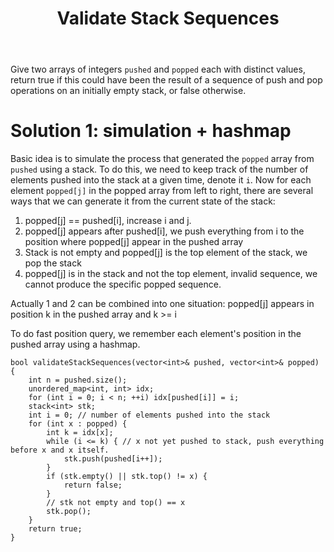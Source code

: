 #+title: Validate Stack Sequences

Give two arrays of integers =pushed= and =popped= each with distinct values, return true if this could have been the result of a sequence of push and pop
operations on an initially empty stack, or false otherwise.

* Solution 1: simulation + hashmap

  Basic idea is to simulate the process that generated the =popped= array from =pushed= using a stack. To do this, we need to keep track of the number of
  elements pushed into the stack at a given time, denote it =i=. Now for each element =popped[j]= in the popped array from left to right, there are several ways
  that we can generate it from the current state of the stack:
  1. popped[j] == pushed[i], increase i and j.
  2. popped[j] appears after pushed[i], we push everything from i to the position where popped[j] appear in the pushed array
  3. Stack is not empty and popped[j] is the top element of the stack, we pop the stack
  4. popped[j] is in the stack and not the top element, invalid sequence, we cannot produce the specific popped sequence.

  Actually 1 and 2 can be combined into one situation: popped[j] appears in position k in the pushed array and k >= i

  To do fast position query, we remember each element's position in the pushed array using a hashmap.

  #+begin_src C++
    bool validateStackSequences(vector<int>& pushed, vector<int>& popped) {
        int n = pushed.size();
        unordered_map<int, int> idx;
        for (int i = 0; i < n; ++i) idx[pushed[i]] = i;
        stack<int> stk;
        int i = 0; // number of elements pushed into the stack
        for (int x : popped) {
            int k = idx[x];
            while (i <= k) { // x not yet pushed to stack, push everything before x and x itself.
                stk.push(pushed[i++]);
            }
            if (stk.empty() || stk.top() != x) {
                return false;
            }
            // stk not empty and top() == x
            stk.pop();
        }
        return true;
    }
  #+end_src
